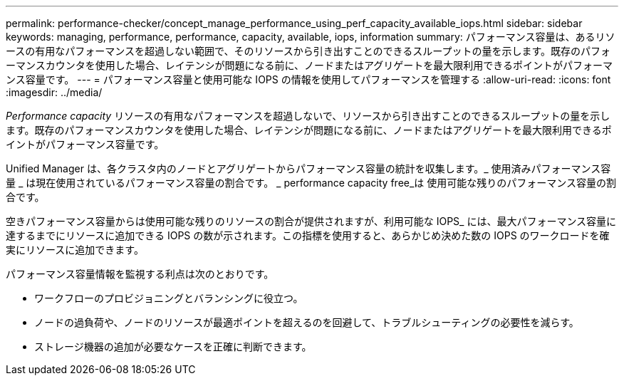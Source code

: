 ---
permalink: performance-checker/concept_manage_performance_using_perf_capacity_available_iops.html 
sidebar: sidebar 
keywords: managing, performance, performance, capacity, available, iops, information 
summary: パフォーマンス容量は、あるリソースの有用なパフォーマンスを超過しない範囲で、そのリソースから引き出すことのできるスループットの量を示します。既存のパフォーマンスカウンタを使用した場合、レイテンシが問題になる前に、ノードまたはアグリゲートを最大限利用できるポイントがパフォーマンス容量です。 
---
= パフォーマンス容量と使用可能な IOPS の情報を使用してパフォーマンスを管理する
:allow-uri-read: 
:icons: font
:imagesdir: ../media/


[role="lead"]
_Performance capacity_ リソースの有用なパフォーマンスを超過しないで、リソースから引き出すことのできるスループットの量を示します。既存のパフォーマンスカウンタを使用した場合、レイテンシが問題になる前に、ノードまたはアグリゲートを最大限利用できるポイントがパフォーマンス容量です。

Unified Manager は、各クラスタ内のノードとアグリゲートからパフォーマンス容量の統計を収集します。_ 使用済みパフォーマンス容量 _ は現在使用されているパフォーマンス容量の割合です。 _ performance capacity free_は 使用可能な残りのパフォーマンス容量の割合です。

空きパフォーマンス容量からは使用可能な残りのリソースの割合が提供されますが、利用可能な IOPS_ には、最大パフォーマンス容量に達するまでにリソースに追加できる IOPS の数が示されます。この指標を使用すると、あらかじめ決めた数の IOPS のワークロードを確実にリソースに追加できます。

パフォーマンス容量情報を監視する利点は次のとおりです。

* ワークフローのプロビジョニングとバランシングに役立つ。
* ノードの過負荷や、ノードのリソースが最適ポイントを超えるのを回避して、トラブルシューティングの必要性を減らす。
* ストレージ機器の追加が必要なケースを正確に判断できます。


